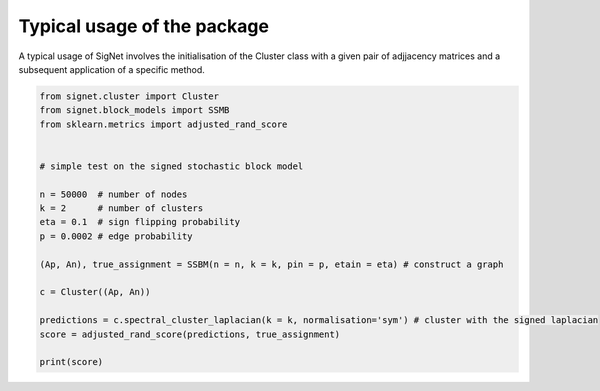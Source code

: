 Typical usage of the package
============================

A typical usage of SigNet involves the initialisation of the Cluster class with a given pair of adjjacency matrices and a subsequent application of a specific method.

.. code-block:: python

    from signet.cluster import Cluster 
    from signet.block_models import SSMB
    from sklearn.metrics import adjusted_rand_score


    # simple test on the signed stochastic block model 

    n = 50000  # number of nodes
    k = 2      # number of clusters
    eta = 0.1  # sign flipping probability
    p = 0.0002 # edge probability

    (Ap, An), true_assignment = SSBM(n = n, k = k, pin = p, etain = eta) # construct a graph

    c = Cluster((Ap, An))

    predictions = c.spectral_cluster_laplacian(k = k, normalisation='sym') # cluster with the signed laplacian
    score = adjusted_rand_score(predictions, true_assignment)

    print(score)

